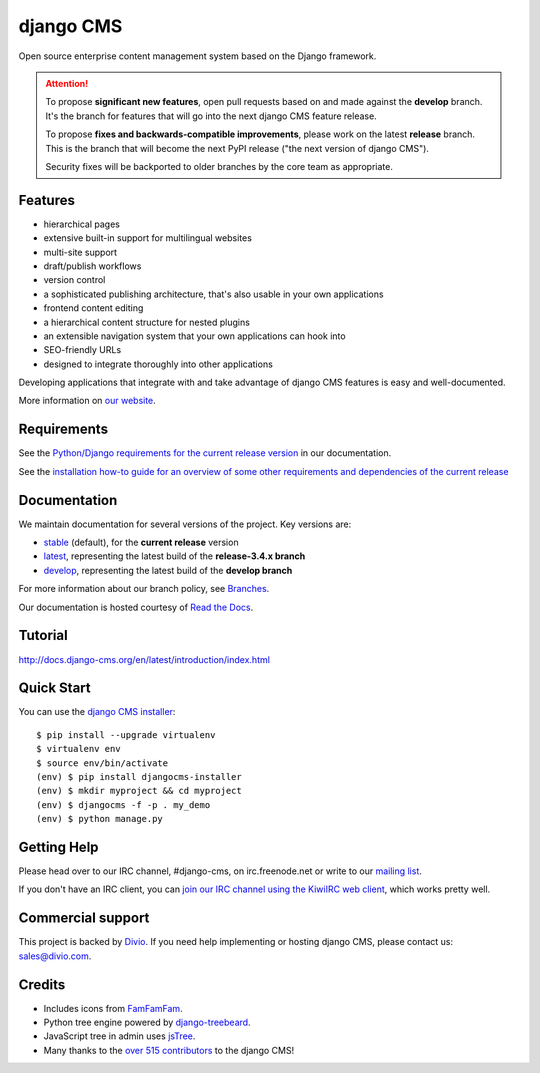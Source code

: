 ##########
django CMS
##########
.. image:: https://travis-ci.org/divio/django-cms.svg?branch=develop
    :target: http://travis-ci.org/divio/django-cms
.. image:: https://img.shields.io/pypi/v/django-cms.svg
    :target: https://pypi.python.org/pypi/django-cms/
.. image:: https://img.shields.io/pypi/dm/django-cms.svg
    :target: https://pypi.python.org/pypi/django-cms/
.. image:: https://img.shields.io/badge/wheel-yes-green.svg
    :target: https://pypi.python.org/pypi/django-cms/
.. image:: https://img.shields.io/pypi/l/django-cms.svg
    :target: https://pypi.python.org/pypi/django-cms/
.. image:: https://codeclimate.com/github/divio/django-cms/badges/gpa.svg
   :target: https://codeclimate.com/github/divio/django-cms
   :alt: Code Climate

Open source enterprise content management system based on the Django framework.

.. image:: https://raw.githubusercontent.com/divio/django-cms/develop/docs/images/try-with-divio.png
   :target: http://demo.django-cms.org/
   :alt: Try demo with Divio Cloud

.. ATTENTION::

    To propose **significant new features**, open pull requests based on and made against the **develop** branch. It's
    the branch for features that will go into the next django CMS feature release.

    To propose **fixes and backwards-compatible improvements**, please work on the latest **release** branch. This is
    the branch that will become the next PyPI release ("the next version of django CMS").

    Security fixes will be backported to older branches by the core team as appropriate.


********
Features
********

* hierarchical pages
* extensive built-in support for multilingual websites
* multi-site support
* draft/publish workflows
* version control
* a sophisticated publishing architecture, that's also usable in your own applications
* frontend content editing
* a hierarchical content structure for nested plugins
* an extensible navigation system that your own applications can hook into
* SEO-friendly URLs
* designed to integrate thoroughly into other applications

Developing applications that integrate with and take advantage of django CMS features is easy and well-documented.

More information on `our website <http://www.django-cms.org>`_.

************
Requirements
************

See the `Python/Django requirements for the current release version
<http://docs.django-cms.org/en/stable/#software-version-requirements-and-release-notes>`_ in our documentation.

See the `installation how-to guide for an overview of some other requirements and dependencies of the current release
<http://docs.django-cms.org/en/stable/how-to/install.html>`_

*************
Documentation
*************

We maintain documentation for several versions of the project. Key versions are:

* `stable <http://docs.django-cms.org>`_ (default), for the **current release** version
* `latest <http://docs.django-cms.org/en/latest/>`_, representing the latest build of the **release-3.4.x branch**
* `develop <http://docs.django-cms.org/en/develop/>`_, representing the latest build of the **develop branch**

For more information about our branch policy, see `Branches
<http://docs.django-cms.org/en/stable/contributing/development-policies.html>`_.

Our documentation is hosted courtesy of `Read the Docs <https://readthedocs.org>`_.


********
Tutorial
********

http://docs.django-cms.org/en/latest/introduction/index.html

***********
Quick Start
***********

You can use the `django CMS installer <https://djangocms-installer.readthedocs.io>`_::

    $ pip install --upgrade virtualenv
    $ virtualenv env
    $ source env/bin/activate
    (env) $ pip install djangocms-installer
    (env) $ mkdir myproject && cd myproject
    (env) $ djangocms -f -p . my_demo
    (env) $ python manage.py


************
Getting Help
************

Please head over to our IRC channel, #django-cms, on irc.freenode.net or write
to our `mailing list <https://groups.google.com/forum/#!forum/django-cms>`_.

If you don't have an IRC client, you can `join our IRC channel using the KiwiIRC web client
<https://kiwiirc.com/client/irc.freenode.net/django-cms>`_, which works pretty well.

******************
Commercial support
******************

This project is backed by `Divio <https://www.divio.com/en/commercial-support/>`_.
If you need help implementing or hosting django CMS, please contact us:
sales@divio.com.

*******
Credits
*******

* Includes icons from `FamFamFam <http://www.famfamfam.com>`_.
* Python tree engine powered by
  `django-treebeard <https://tabo.pe/projects/django-treebeard/>`_.
* JavaScript tree in admin uses `jsTree <http://www.jstree.com>`_.
* Many thanks to the
  `over 515 contributors <https://github.com/divio/django-cms/blob/develop/AUTHORS>`_
  to the django CMS!


